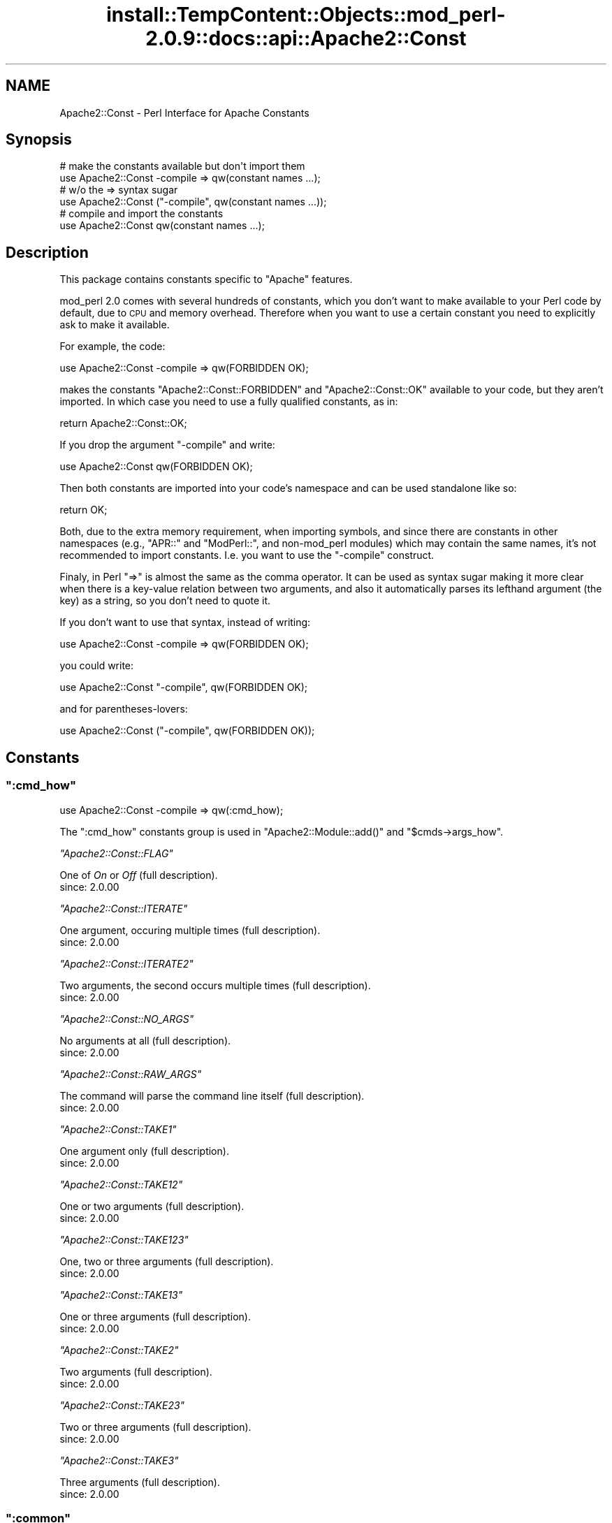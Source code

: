 .\" Automatically generated by Pod::Man 4.10 (Pod::Simple 3.35)
.\"
.\" Standard preamble:
.\" ========================================================================
.de Sp \" Vertical space (when we can't use .PP)
.if t .sp .5v
.if n .sp
..
.de Vb \" Begin verbatim text
.ft CW
.nf
.ne \\$1
..
.de Ve \" End verbatim text
.ft R
.fi
..
.\" Set up some character translations and predefined strings.  \*(-- will
.\" give an unbreakable dash, \*(PI will give pi, \*(L" will give a left
.\" double quote, and \*(R" will give a right double quote.  \*(C+ will
.\" give a nicer C++.  Capital omega is used to do unbreakable dashes and
.\" therefore won't be available.  \*(C` and \*(C' expand to `' in nroff,
.\" nothing in troff, for use with C<>.
.tr \(*W-
.ds C+ C\v'-.1v'\h'-1p'\s-2+\h'-1p'+\s0\v'.1v'\h'-1p'
.ie n \{\
.    ds -- \(*W-
.    ds PI pi
.    if (\n(.H=4u)&(1m=24u) .ds -- \(*W\h'-12u'\(*W\h'-12u'-\" diablo 10 pitch
.    if (\n(.H=4u)&(1m=20u) .ds -- \(*W\h'-12u'\(*W\h'-8u'-\"  diablo 12 pitch
.    ds L" ""
.    ds R" ""
.    ds C` ""
.    ds C' ""
'br\}
.el\{\
.    ds -- \|\(em\|
.    ds PI \(*p
.    ds L" ``
.    ds R" ''
.    ds C`
.    ds C'
'br\}
.\"
.\" Escape single quotes in literal strings from groff's Unicode transform.
.ie \n(.g .ds Aq \(aq
.el       .ds Aq '
.\"
.\" If the F register is >0, we'll generate index entries on stderr for
.\" titles (.TH), headers (.SH), subsections (.SS), items (.Ip), and index
.\" entries marked with X<> in POD.  Of course, you'll have to process the
.\" output yourself in some meaningful fashion.
.\"
.\" Avoid warning from groff about undefined register 'F'.
.de IX
..
.nr rF 0
.if \n(.g .if rF .nr rF 1
.if (\n(rF:(\n(.g==0)) \{\
.    if \nF \{\
.        de IX
.        tm Index:\\$1\t\\n%\t"\\$2"
..
.        if !\nF==2 \{\
.            nr % 0
.            nr F 2
.        \}
.    \}
.\}
.rr rF
.\"
.\" Accent mark definitions (@(#)ms.acc 1.5 88/02/08 SMI; from UCB 4.2).
.\" Fear.  Run.  Save yourself.  No user-serviceable parts.
.    \" fudge factors for nroff and troff
.if n \{\
.    ds #H 0
.    ds #V .8m
.    ds #F .3m
.    ds #[ \f1
.    ds #] \fP
.\}
.if t \{\
.    ds #H ((1u-(\\\\n(.fu%2u))*.13m)
.    ds #V .6m
.    ds #F 0
.    ds #[ \&
.    ds #] \&
.\}
.    \" simple accents for nroff and troff
.if n \{\
.    ds ' \&
.    ds ` \&
.    ds ^ \&
.    ds , \&
.    ds ~ ~
.    ds /
.\}
.if t \{\
.    ds ' \\k:\h'-(\\n(.wu*8/10-\*(#H)'\'\h"|\\n:u"
.    ds ` \\k:\h'-(\\n(.wu*8/10-\*(#H)'\`\h'|\\n:u'
.    ds ^ \\k:\h'-(\\n(.wu*10/11-\*(#H)'^\h'|\\n:u'
.    ds , \\k:\h'-(\\n(.wu*8/10)',\h'|\\n:u'
.    ds ~ \\k:\h'-(\\n(.wu-\*(#H-.1m)'~\h'|\\n:u'
.    ds / \\k:\h'-(\\n(.wu*8/10-\*(#H)'\z\(sl\h'|\\n:u'
.\}
.    \" troff and (daisy-wheel) nroff accents
.ds : \\k:\h'-(\\n(.wu*8/10-\*(#H+.1m+\*(#F)'\v'-\*(#V'\z.\h'.2m+\*(#F'.\h'|\\n:u'\v'\*(#V'
.ds 8 \h'\*(#H'\(*b\h'-\*(#H'
.ds o \\k:\h'-(\\n(.wu+\w'\(de'u-\*(#H)/2u'\v'-.3n'\*(#[\z\(de\v'.3n'\h'|\\n:u'\*(#]
.ds d- \h'\*(#H'\(pd\h'-\w'~'u'\v'-.25m'\f2\(hy\fP\v'.25m'\h'-\*(#H'
.ds D- D\\k:\h'-\w'D'u'\v'-.11m'\z\(hy\v'.11m'\h'|\\n:u'
.ds th \*(#[\v'.3m'\s+1I\s-1\v'-.3m'\h'-(\w'I'u*2/3)'\s-1o\s+1\*(#]
.ds Th \*(#[\s+2I\s-2\h'-\w'I'u*3/5'\v'-.3m'o\v'.3m'\*(#]
.ds ae a\h'-(\w'a'u*4/10)'e
.ds Ae A\h'-(\w'A'u*4/10)'E
.    \" corrections for vroff
.if v .ds ~ \\k:\h'-(\\n(.wu*9/10-\*(#H)'\s-2\u~\d\s+2\h'|\\n:u'
.if v .ds ^ \\k:\h'-(\\n(.wu*10/11-\*(#H)'\v'-.4m'^\v'.4m'\h'|\\n:u'
.    \" for low resolution devices (crt and lpr)
.if \n(.H>23 .if \n(.V>19 \
\{\
.    ds : e
.    ds 8 ss
.    ds o a
.    ds d- d\h'-1'\(ga
.    ds D- D\h'-1'\(hy
.    ds th \o'bp'
.    ds Th \o'LP'
.    ds ae ae
.    ds Ae AE
.\}
.rm #[ #] #H #V #F C
.\" ========================================================================
.\"
.IX Title "install::TempContent::Objects::mod_perl-2.0.9::docs::api::Apache2::Const 3"
.TH install::TempContent::Objects::mod_perl-2.0.9::docs::api::Apache2::Const 3 "2015-06-18" "perl v5.28.2" "User Contributed Perl Documentation"
.\" For nroff, turn off justification.  Always turn off hyphenation; it makes
.\" way too many mistakes in technical documents.
.if n .ad l
.nh
.SH "NAME"
Apache2::Const \- Perl Interface for Apache Constants
.SH "Synopsis"
.IX Header "Synopsis"
.Vb 2
\&  # make the constants available but don\*(Aqt import them
\&  use Apache2::Const \-compile => qw(constant names ...);
\&  
\&  # w/o the => syntax sugar
\&  use Apache2::Const ("\-compile", qw(constant names ...));
\&  
\&  # compile and import the constants
\&  use Apache2::Const qw(constant names ...);
.Ve
.SH "Description"
.IX Header "Description"
This package contains constants specific to \f(CW\*(C`Apache\*(C'\fR features.
.PP
mod_perl 2.0 comes with several hundreds of constants, which you don't
want to make available to your Perl code by default, due to \s-1CPU\s0 and
memory overhead. Therefore when you want to use a certain constant you
need to explicitly ask to make it available.
.PP
For example, the code:
.PP
.Vb 1
\&  use Apache2::Const \-compile => qw(FORBIDDEN OK);
.Ve
.PP
makes the constants \f(CW\*(C`Apache2::Const::FORBIDDEN\*(C'\fR and \f(CW\*(C`Apache2::Const::OK\*(C'\fR available
to your code, but they aren't imported. In which case you need to use
a fully qualified constants, as in:
.PP
.Vb 1
\&  return Apache2::Const::OK;
.Ve
.PP
If you drop the argument \f(CW\*(C`\-compile\*(C'\fR and write:
.PP
.Vb 1
\&  use Apache2::Const qw(FORBIDDEN OK);
.Ve
.PP
Then both constants are imported into your code's namespace and can be
used standalone like so:
.PP
.Vb 1
\&  return OK;
.Ve
.PP
Both, due to the extra memory requirement, when importing symbols, and
since there are constants in other namespaces (e.g.,
\&\f(CW\*(C`APR::\*(C'\fR and
\&\f(CW\*(C`ModPerl::\*(C'\fR, and non\-mod_perl
modules) which may contain the same names, it's not recommended to
import constants. I.e. you want to use the \f(CW\*(C`\-compile\*(C'\fR construct.
.PP
Finaly, in Perl \f(CW\*(C`=>\*(C'\fR is almost the same as the comma operator. It
can be used as syntax sugar making it more clear when there is a
key-value relation between two arguments, and also it automatically
parses its lefthand argument (the key) as a string, so you don't need
to quote it.
.PP
If you don't want to use that syntax, instead of writing:
.PP
.Vb 1
\& use Apache2::Const \-compile => qw(FORBIDDEN OK);
.Ve
.PP
you could write:
.PP
.Vb 1
\& use Apache2::Const "\-compile", qw(FORBIDDEN OK);
.Ve
.PP
and for parentheses-lovers:
.PP
.Vb 1
\& use Apache2::Const ("\-compile", qw(FORBIDDEN OK));
.Ve
.SH "Constants"
.IX Header "Constants"
.ie n .SS """:cmd_how"""
.el .SS "\f(CW:cmd_how\fP"
.IX Subsection ":cmd_how"
.Vb 1
\&  use Apache2::Const \-compile => qw(:cmd_how);
.Ve
.PP
The \f(CW\*(C`:cmd_how\*(C'\fR constants group is used in
\&\f(CW\*(C`Apache2::Module::add()\*(C'\fR
and
\&\f(CW\*(C`$cmds\->args_how\*(C'\fR.
.PP
\fI\f(CI\*(C`Apache2::Const::FLAG\*(C'\fI\fR
.IX Subsection "Apache2::Const::FLAG"
.PP
One of \fIOn\fR or \fIOff\fR (full
description).
.IP "since: 2.0.00" 4
.IX Item "since: 2.0.00"
.PP
\fI\f(CI\*(C`Apache2::Const::ITERATE\*(C'\fI\fR
.IX Subsection "Apache2::Const::ITERATE"
.PP
One argument, occuring multiple times (full
description).
.IP "since: 2.0.00" 4
.IX Item "since: 2.0.00"
.PP
\fI\f(CI\*(C`Apache2::Const::ITERATE2\*(C'\fI\fR
.IX Subsection "Apache2::Const::ITERATE2"
.PP
Two arguments, the second occurs multiple times (full
description).
.IP "since: 2.0.00" 4
.IX Item "since: 2.0.00"
.PP
\fI\f(CI\*(C`Apache2::Const::NO_ARGS\*(C'\fI\fR
.IX Subsection "Apache2::Const::NO_ARGS"
.PP
No arguments at all (full
description).
.IP "since: 2.0.00" 4
.IX Item "since: 2.0.00"
.PP
\fI\f(CI\*(C`Apache2::Const::RAW_ARGS\*(C'\fI\fR
.IX Subsection "Apache2::Const::RAW_ARGS"
.PP
The command will parse the command line itself (full
description).
.IP "since: 2.0.00" 4
.IX Item "since: 2.0.00"
.PP
\fI\f(CI\*(C`Apache2::Const::TAKE1\*(C'\fI\fR
.IX Subsection "Apache2::Const::TAKE1"
.PP
One argument only (full
description).
.IP "since: 2.0.00" 4
.IX Item "since: 2.0.00"
.PP
\fI\f(CI\*(C`Apache2::Const::TAKE12\*(C'\fI\fR
.IX Subsection "Apache2::Const::TAKE12"
.PP
One or two arguments (full
description).
.IP "since: 2.0.00" 4
.IX Item "since: 2.0.00"
.PP
\fI\f(CI\*(C`Apache2::Const::TAKE123\*(C'\fI\fR
.IX Subsection "Apache2::Const::TAKE123"
.PP
One, two or three arguments (full
description).
.IP "since: 2.0.00" 4
.IX Item "since: 2.0.00"
.PP
\fI\f(CI\*(C`Apache2::Const::TAKE13\*(C'\fI\fR
.IX Subsection "Apache2::Const::TAKE13"
.PP
One or three arguments (full
description).
.IP "since: 2.0.00" 4
.IX Item "since: 2.0.00"
.PP
\fI\f(CI\*(C`Apache2::Const::TAKE2\*(C'\fI\fR
.IX Subsection "Apache2::Const::TAKE2"
.PP
Two arguments (full
description).
.IP "since: 2.0.00" 4
.IX Item "since: 2.0.00"
.PP
\fI\f(CI\*(C`Apache2::Const::TAKE23\*(C'\fI\fR
.IX Subsection "Apache2::Const::TAKE23"
.PP
Two or three arguments (full
description).
.IP "since: 2.0.00" 4
.IX Item "since: 2.0.00"
.PP
\fI\f(CI\*(C`Apache2::Const::TAKE3\*(C'\fI\fR
.IX Subsection "Apache2::Const::TAKE3"
.PP
Three arguments (full
description).
.IP "since: 2.0.00" 4
.IX Item "since: 2.0.00"
.ie n .SS """:common"""
.el .SS "\f(CW:common\fP"
.IX Subsection ":common"
.Vb 1
\&  use Apache2::Const \-compile => qw(:common);
.Ve
.PP
The \f(CW\*(C`:common\*(C'\fR group is for \s-1XXX\s0 constants.
.PP
\fI\f(CI\*(C`Apache2::Const::AUTH_REQUIRED\*(C'\fI\fR
.IX Subsection "Apache2::Const::AUTH_REQUIRED"
.IP "since: 2.0.00" 4
.IX Item "since: 2.0.00"
.PP
\fI\f(CI\*(C`Apache2::Const::DECLINED\*(C'\fI\fR
.IX Subsection "Apache2::Const::DECLINED"
.IP "since: 2.0.00" 4
.IX Item "since: 2.0.00"
.PP
\fI\f(CI\*(C`Apache2::Const::DONE\*(C'\fI\fR
.IX Subsection "Apache2::Const::DONE"
.IP "since: 2.0.00" 4
.IX Item "since: 2.0.00"
.PP
\fI\f(CI\*(C`Apache2::Const::FORBIDDEN\*(C'\fI\fR
.IX Subsection "Apache2::Const::FORBIDDEN"
.IP "since: 2.0.00" 4
.IX Item "since: 2.0.00"
.PP
\fI\f(CI\*(C`Apache2::Const::NOT_FOUND\*(C'\fI\fR
.IX Subsection "Apache2::Const::NOT_FOUND"
.IP "since: 2.0.00" 4
.IX Item "since: 2.0.00"
.PP
\fI\f(CI\*(C`Apache2::Const::OK\*(C'\fI\fR
.IX Subsection "Apache2::Const::OK"
.IP "since: 2.0.00" 4
.IX Item "since: 2.0.00"
.PP
\fI\f(CI\*(C`Apache2::Const::REDIRECT\*(C'\fI\fR
.IX Subsection "Apache2::Const::REDIRECT"
.IP "since: 2.0.00" 4
.IX Item "since: 2.0.00"
.PP
\fI\f(CI\*(C`Apache2::Const::SERVER_ERROR\*(C'\fI\fR
.IX Subsection "Apache2::Const::SERVER_ERROR"
.IP "since: 2.0.00" 4
.IX Item "since: 2.0.00"
.ie n .SS """:config"""
.el .SS "\f(CW:config\fP"
.IX Subsection ":config"
.Vb 1
\&  use Apache2::Const \-compile => qw(:config);
.Ve
.PP
The \f(CW\*(C`:config\*(C'\fR group is for \s-1XXX\s0 constants.
.PP
\fI\f(CI\*(C`Apache2::Const::DECLINE_CMD\*(C'\fI\fR
.IX Subsection "Apache2::Const::DECLINE_CMD"
.IP "since: 2.0.00" 4
.IX Item "since: 2.0.00"
.ie n .SS """:conn_keepalive"""
.el .SS "\f(CW:conn_keepalive\fP"
.IX Subsection ":conn_keepalive"
.Vb 1
\&  use Apache2::Const \-compile => qw(:conn_keepalive);
.Ve
.PP
The \f(CW\*(C`:conn_keepalive\*(C'\fR constants group is used by the
(\f(CW\*(C`$c\->keepalive\*(C'\fR)
method.
.PP
\fI\f(CI\*(C`Apache2::Const::CONN_CLOSE\*(C'\fI\fR
.IX Subsection "Apache2::Const::CONN_CLOSE"
.PP
The connection will be closed at the end of the current \s-1HTTP\s0 request.
.IP "since: 2.0.00" 4
.IX Item "since: 2.0.00"
.PP
\fI\f(CI\*(C`Apache2::Const::CONN_KEEPALIVE\*(C'\fI\fR
.IX Subsection "Apache2::Const::CONN_KEEPALIVE"
.PP
The connection will be kept alive at the end of the current \s-1HTTP\s0 request.
.IP "since: 2.0.00" 4
.IX Item "since: 2.0.00"
.PP
\fI\f(CI\*(C`Apache2::Const::CONN_UNKNOWN\*(C'\fI\fR
.IX Subsection "Apache2::Const::CONN_UNKNOWN"
.PP
The connection is at an unknown state, e.g., initialized but not open
yet.
.IP "since: 2.0.00" 4
.IX Item "since: 2.0.00"
.ie n .SS """:context"""
.el .SS "\f(CW:context\fP"
.IX Subsection ":context"
.Vb 1
\&  use Apache2::Const \-compile => qw(:context);
.Ve
.PP
The \f(CW\*(C`:context\*(C'\fR group is used by the
\&\f(CW\*(C`$parms\->check_cmd_context\*(C'\fR
method.
.PP
\fI\f(CI\*(C`Apache2::Const::NOT_IN_VIRTUALHOST\*(C'\fI\fR
.IX Subsection "Apache2::Const::NOT_IN_VIRTUALHOST"
.PP
The command is not in a <VirtualHost> block.
.IP "since: 2.0.00" 4
.IX Item "since: 2.0.00"
.PP
\fI\f(CI\*(C`Apache2::Const::NOT_IN_LIMIT\*(C'\fI\fR
.IX Subsection "Apache2::Const::NOT_IN_LIMIT"
.PP
The command is not in a <Limit> block.
.IP "since: 2.0.00" 4
.IX Item "since: 2.0.00"
.PP
\fI\f(CI\*(C`Apache2::Const::NOT_IN_DIRECTORY\*(C'\fI\fR
.IX Subsection "Apache2::Const::NOT_IN_DIRECTORY"
.PP
The command is not in a <Directory> block.
.IP "since: 2.0.00" 4
.IX Item "since: 2.0.00"
.PP
\fI\f(CI\*(C`Apache2::Const::NOT_IN_LOCATION\*(C'\fI\fR
.IX Subsection "Apache2::Const::NOT_IN_LOCATION"
.PP
The command is not in a <Location>/<LocationMatch> block.
.IP "since: 2.0.00" 4
.IX Item "since: 2.0.00"
.PP
\fI\f(CI\*(C`Apache2::Const::NOT_IN_FILES\*(C'\fI\fR
.IX Subsection "Apache2::Const::NOT_IN_FILES"
.PP
The command is not in a <Files>/<FilesMatch> block.
.IP "since: 2.0.00" 4
.IX Item "since: 2.0.00"
.PP
\fI\f(CI\*(C`Apache2::Const::NOT_IN_DIR_LOC_FILE\*(C'\fI\fR
.IX Subsection "Apache2::Const::NOT_IN_DIR_LOC_FILE"
.PP
The command is not in a <Files>/<FilesMatch>, 
<Location>/<LocationMatch> or 
<Directory> block.
.IP "since: 2.0.00" 4
.IX Item "since: 2.0.00"
.PP
\fI\f(CI\*(C`Apache2::Const::GLOBAL_ONLY\*(C'\fI\fR
.IX Subsection "Apache2::Const::GLOBAL_ONLY"
.PP
The directive appears outside of any container directives.
.IP "since: 2.0.00" 4
.IX Item "since: 2.0.00"
.ie n .SS """:filter_type"""
.el .SS "\f(CW:filter_type\fP"
.IX Subsection ":filter_type"
.Vb 1
\&  use Apache2::Const \-compile => qw(:filter_type);
.Ve
.PP
The \f(CW\*(C`:filter_type\*(C'\fR group is for \s-1XXX\s0 constants.
.PP
\fI\f(CI\*(C`Apache2::Const::FTYPE_CONNECTION\*(C'\fI\fR
.IX Subsection "Apache2::Const::FTYPE_CONNECTION"
.IP "since: 2.0.00" 4
.IX Item "since: 2.0.00"
.PP
\fI\f(CI\*(C`Apache2::Const::FTYPE_CONTENT_SET\*(C'\fI\fR
.IX Subsection "Apache2::Const::FTYPE_CONTENT_SET"
.IP "since: 2.0.00" 4
.IX Item "since: 2.0.00"
.PP
\fI\f(CI\*(C`Apache2::Const::FTYPE_NETWORK\*(C'\fI\fR
.IX Subsection "Apache2::Const::FTYPE_NETWORK"
.IP "since: 2.0.00" 4
.IX Item "since: 2.0.00"
.PP
\fI\f(CI\*(C`Apache2::Const::FTYPE_PROTOCOL\*(C'\fI\fR
.IX Subsection "Apache2::Const::FTYPE_PROTOCOL"
.IP "since: 2.0.00" 4
.IX Item "since: 2.0.00"
.PP
\fI\f(CI\*(C`Apache2::Const::FTYPE_RESOURCE\*(C'\fI\fR
.IX Subsection "Apache2::Const::FTYPE_RESOURCE"
.IP "since: 2.0.00" 4
.IX Item "since: 2.0.00"
.PP
\fI\f(CI\*(C`Apache2::Const::FTYPE_TRANSCODE\*(C'\fI\fR
.IX Subsection "Apache2::Const::FTYPE_TRANSCODE"
.IP "since: 2.0.00" 4
.IX Item "since: 2.0.00"
.ie n .SS """:http"""
.el .SS "\f(CW:http\fP"
.IX Subsection ":http"
.Vb 1
\&  use Apache2::Const \-compile => qw(:http);
.Ve
.PP
The \f(CW\*(C`:http\*(C'\fR group is for \s-1XXX\s0 constants.
.PP
\fI\f(CI\*(C`Apache2::Const::HTTP_ACCEPTED\*(C'\fI\fR
.IX Subsection "Apache2::Const::HTTP_ACCEPTED"
.IP "since: 2.0.00" 4
.IX Item "since: 2.0.00"
.PP
\fI\f(CI\*(C`Apache2::Const::HTTP_BAD_GATEWAY\*(C'\fI\fR
.IX Subsection "Apache2::Const::HTTP_BAD_GATEWAY"
.IP "since: 2.0.00" 4
.IX Item "since: 2.0.00"
.PP
\fI\f(CI\*(C`Apache2::Const::HTTP_BAD_REQUEST\*(C'\fI\fR
.IX Subsection "Apache2::Const::HTTP_BAD_REQUEST"
.IP "since: 2.0.00" 4
.IX Item "since: 2.0.00"
.PP
\fI\f(CI\*(C`Apache2::Const::HTTP_CONFLICT\*(C'\fI\fR
.IX Subsection "Apache2::Const::HTTP_CONFLICT"
.IP "since: 2.0.00" 4
.IX Item "since: 2.0.00"
.PP
\fI\f(CI\*(C`Apache2::Const::HTTP_CONTINUE\*(C'\fI\fR
.IX Subsection "Apache2::Const::HTTP_CONTINUE"
.IP "since: 2.0.00" 4
.IX Item "since: 2.0.00"
.PP
\fI\f(CI\*(C`Apache2::Const::HTTP_CREATED\*(C'\fI\fR
.IX Subsection "Apache2::Const::HTTP_CREATED"
.IP "since: 2.0.00" 4
.IX Item "since: 2.0.00"
.PP
\fI\f(CI\*(C`Apache2::Const::HTTP_EXPECTATION_FAILED\*(C'\fI\fR
.IX Subsection "Apache2::Const::HTTP_EXPECTATION_FAILED"
.IP "since: 2.0.00" 4
.IX Item "since: 2.0.00"
.PP
\fI\f(CI\*(C`Apache2::Const::HTTP_FAILED_DEPENDENCY\*(C'\fI\fR
.IX Subsection "Apache2::Const::HTTP_FAILED_DEPENDENCY"
.IP "since: 2.0.00" 4
.IX Item "since: 2.0.00"
.PP
\fI\f(CI\*(C`Apache2::Const::HTTP_FORBIDDEN\*(C'\fI\fR
.IX Subsection "Apache2::Const::HTTP_FORBIDDEN"
.IP "since: 2.0.00" 4
.IX Item "since: 2.0.00"
.PP
\fI\f(CI\*(C`Apache2::Const::HTTP_GATEWAY_TIME_OUT\*(C'\fI\fR
.IX Subsection "Apache2::Const::HTTP_GATEWAY_TIME_OUT"
.IP "since: 2.0.00" 4
.IX Item "since: 2.0.00"
.PP
\fI\f(CI\*(C`Apache2::Const::HTTP_GONE\*(C'\fI\fR
.IX Subsection "Apache2::Const::HTTP_GONE"
.IP "since: 2.0.00" 4
.IX Item "since: 2.0.00"
.PP
\fI\f(CI\*(C`Apache2::Const::HTTP_INSUFFICIENT_STORAGE\*(C'\fI\fR
.IX Subsection "Apache2::Const::HTTP_INSUFFICIENT_STORAGE"
.IP "since: 2.0.00" 4
.IX Item "since: 2.0.00"
.PP
\fI\f(CI\*(C`Apache2::Const::HTTP_INTERNAL_SERVER_ERROR\*(C'\fI\fR
.IX Subsection "Apache2::Const::HTTP_INTERNAL_SERVER_ERROR"
.IP "since: 2.0.00" 4
.IX Item "since: 2.0.00"
.PP
\fI\f(CI\*(C`Apache2::Const::HTTP_LENGTH_REQUIRED\*(C'\fI\fR
.IX Subsection "Apache2::Const::HTTP_LENGTH_REQUIRED"
.IP "since: 2.0.00" 4
.IX Item "since: 2.0.00"
.PP
\fI\f(CI\*(C`Apache2::Const::HTTP_LOCKED\*(C'\fI\fR
.IX Subsection "Apache2::Const::HTTP_LOCKED"
.IP "since: 2.0.00" 4
.IX Item "since: 2.0.00"
.PP
\fI\f(CI\*(C`Apache2::Const::HTTP_METHOD_NOT_ALLOWED\*(C'\fI\fR
.IX Subsection "Apache2::Const::HTTP_METHOD_NOT_ALLOWED"
.IP "since: 2.0.00" 4
.IX Item "since: 2.0.00"
.PP
\fI\f(CI\*(C`Apache2::Const::HTTP_MOVED_PERMANENTLY\*(C'\fI\fR
.IX Subsection "Apache2::Const::HTTP_MOVED_PERMANENTLY"
.IP "since: 2.0.00" 4
.IX Item "since: 2.0.00"
.PP
\fI\f(CI\*(C`Apache2::Const::HTTP_MOVED_TEMPORARILY\*(C'\fI\fR
.IX Subsection "Apache2::Const::HTTP_MOVED_TEMPORARILY"
.IP "since: 2.0.00" 4
.IX Item "since: 2.0.00"
.PP
\fI\f(CI\*(C`Apache2::Const::HTTP_MULTIPLE_CHOICES\*(C'\fI\fR
.IX Subsection "Apache2::Const::HTTP_MULTIPLE_CHOICES"
.IP "since: 2.0.00" 4
.IX Item "since: 2.0.00"
.PP
\fI\f(CI\*(C`Apache2::Const::HTTP_MULTI_STATUS\*(C'\fI\fR
.IX Subsection "Apache2::Const::HTTP_MULTI_STATUS"
.IP "since: 2.0.00" 4
.IX Item "since: 2.0.00"
.PP
\fI\f(CI\*(C`Apache2::Const::HTTP_NON_AUTHORITATIVE\*(C'\fI\fR
.IX Subsection "Apache2::Const::HTTP_NON_AUTHORITATIVE"
.IP "since: 2.0.00" 4
.IX Item "since: 2.0.00"
.PP
\fI\f(CI\*(C`Apache2::Const::HTTP_NOT_ACCEPTABLE\*(C'\fI\fR
.IX Subsection "Apache2::Const::HTTP_NOT_ACCEPTABLE"
.IP "since: 2.0.00" 4
.IX Item "since: 2.0.00"
.PP
\fI\f(CI\*(C`Apache2::Const::HTTP_NOT_EXTENDED\*(C'\fI\fR
.IX Subsection "Apache2::Const::HTTP_NOT_EXTENDED"
.IP "since: 2.0.00" 4
.IX Item "since: 2.0.00"
.PP
\fI\f(CI\*(C`Apache2::Const::HTTP_NOT_FOUND\*(C'\fI\fR
.IX Subsection "Apache2::Const::HTTP_NOT_FOUND"
.IP "since: 2.0.00" 4
.IX Item "since: 2.0.00"
.PP
\fI\f(CI\*(C`Apache2::Const::HTTP_NOT_IMPLEMENTED\*(C'\fI\fR
.IX Subsection "Apache2::Const::HTTP_NOT_IMPLEMENTED"
.IP "since: 2.0.00" 4
.IX Item "since: 2.0.00"
.PP
\fI\f(CI\*(C`Apache2::Const::HTTP_NOT_MODIFIED\*(C'\fI\fR
.IX Subsection "Apache2::Const::HTTP_NOT_MODIFIED"
.IP "since: 2.0.00" 4
.IX Item "since: 2.0.00"
.PP
\fI\f(CI\*(C`Apache2::Const::HTTP_NO_CONTENT\*(C'\fI\fR
.IX Subsection "Apache2::Const::HTTP_NO_CONTENT"
.IP "since: 2.0.00" 4
.IX Item "since: 2.0.00"
.PP
\fI\f(CI\*(C`Apache2::Const::HTTP_OK\*(C'\fI\fR
.IX Subsection "Apache2::Const::HTTP_OK"
.IP "since: 2.0.00" 4
.IX Item "since: 2.0.00"
.PP
\fI\f(CI\*(C`Apache2::Const::HTTP_PARTIAL_CONTENT\*(C'\fI\fR
.IX Subsection "Apache2::Const::HTTP_PARTIAL_CONTENT"
.IP "since: 2.0.00" 4
.IX Item "since: 2.0.00"
.PP
\fI\f(CI\*(C`Apache2::Const::HTTP_PAYMENT_REQUIRED\*(C'\fI\fR
.IX Subsection "Apache2::Const::HTTP_PAYMENT_REQUIRED"
.IP "since: 2.0.00" 4
.IX Item "since: 2.0.00"
.PP
\fI\f(CI\*(C`Apache2::Const::HTTP_PRECONDITION_FAILED\*(C'\fI\fR
.IX Subsection "Apache2::Const::HTTP_PRECONDITION_FAILED"
.IP "since: 2.0.00" 4
.IX Item "since: 2.0.00"
.PP
\fI\f(CI\*(C`Apache2::Const::HTTP_PROCESSING\*(C'\fI\fR
.IX Subsection "Apache2::Const::HTTP_PROCESSING"
.IP "since: 2.0.00" 4
.IX Item "since: 2.0.00"
.PP
\fI\f(CI\*(C`Apache2::Const::HTTP_PROXY_AUTHENTICATION_REQUIRED\*(C'\fI\fR
.IX Subsection "Apache2::Const::HTTP_PROXY_AUTHENTICATION_REQUIRED"
.IP "since: 2.0.00" 4
.IX Item "since: 2.0.00"
.PP
\fI\f(CI\*(C`Apache2::Const::HTTP_RANGE_NOT_SATISFIABLE\*(C'\fI\fR
.IX Subsection "Apache2::Const::HTTP_RANGE_NOT_SATISFIABLE"
.IP "since: 2.0.00" 4
.IX Item "since: 2.0.00"
.PP
\fI\f(CI\*(C`Apache2::Const::HTTP_REQUEST_ENTITY_TOO_LARGE\*(C'\fI\fR
.IX Subsection "Apache2::Const::HTTP_REQUEST_ENTITY_TOO_LARGE"
.IP "since: 2.0.00" 4
.IX Item "since: 2.0.00"
.PP
\fI\f(CI\*(C`Apache2::Const::HTTP_REQUEST_TIME_OUT\*(C'\fI\fR
.IX Subsection "Apache2::Const::HTTP_REQUEST_TIME_OUT"
.IP "since: 2.0.00" 4
.IX Item "since: 2.0.00"
.PP
\fI\f(CI\*(C`Apache2::Const::HTTP_REQUEST_URI_TOO_LARGE\*(C'\fI\fR
.IX Subsection "Apache2::Const::HTTP_REQUEST_URI_TOO_LARGE"
.IP "since: 2.0.00" 4
.IX Item "since: 2.0.00"
.PP
\fI\f(CI\*(C`Apache2::Const::HTTP_RESET_CONTENT\*(C'\fI\fR
.IX Subsection "Apache2::Const::HTTP_RESET_CONTENT"
.IP "since: 2.0.00" 4
.IX Item "since: 2.0.00"
.PP
\fI\f(CI\*(C`Apache2::Const::HTTP_SEE_OTHER\*(C'\fI\fR
.IX Subsection "Apache2::Const::HTTP_SEE_OTHER"
.IP "since: 2.0.00" 4
.IX Item "since: 2.0.00"
.PP
\fI\f(CI\*(C`Apache2::Const::HTTP_SERVICE_UNAVAILABLE\*(C'\fI\fR
.IX Subsection "Apache2::Const::HTTP_SERVICE_UNAVAILABLE"
.IP "since: 2.0.00" 4
.IX Item "since: 2.0.00"
.PP
\fI\f(CI\*(C`Apache2::Const::HTTP_SWITCHING_PROTOCOLS\*(C'\fI\fR
.IX Subsection "Apache2::Const::HTTP_SWITCHING_PROTOCOLS"
.IP "since: 2.0.00" 4
.IX Item "since: 2.0.00"
.PP
\fI\f(CI\*(C`Apache2::Const::HTTP_TEMPORARY_REDIRECT\*(C'\fI\fR
.IX Subsection "Apache2::Const::HTTP_TEMPORARY_REDIRECT"
.IP "since: 2.0.00" 4
.IX Item "since: 2.0.00"
.PP
\fI\f(CI\*(C`Apache2::Const::HTTP_UNAUTHORIZED\*(C'\fI\fR
.IX Subsection "Apache2::Const::HTTP_UNAUTHORIZED"
.IP "since: 2.0.00" 4
.IX Item "since: 2.0.00"
.PP
\fI\f(CI\*(C`Apache2::Const::HTTP_UNPROCESSABLE_ENTITY\*(C'\fI\fR
.IX Subsection "Apache2::Const::HTTP_UNPROCESSABLE_ENTITY"
.IP "since: 2.0.00" 4
.IX Item "since: 2.0.00"
.PP
\fI\f(CI\*(C`Apache2::Const::HTTP_UNSUPPORTED_MEDIA_TYPE\*(C'\fI\fR
.IX Subsection "Apache2::Const::HTTP_UNSUPPORTED_MEDIA_TYPE"
.IP "since: 2.0.00" 4
.IX Item "since: 2.0.00"
.PP
\fI\f(CI\*(C`Apache2::Const::HTTP_UPGRADE_REQUIRED\*(C'\fI\fR
.IX Subsection "Apache2::Const::HTTP_UPGRADE_REQUIRED"
.IP "since: 2.0.00" 4
.IX Item "since: 2.0.00"
.PP
\fI\f(CI\*(C`Apache2::Const::HTTP_USE_PROXY\*(C'\fI\fR
.IX Subsection "Apache2::Const::HTTP_USE_PROXY"
.IP "since: 2.0.00" 4
.IX Item "since: 2.0.00"
.PP
\fI\f(CI\*(C`Apache2::Const::HTTP_VARIANT_ALSO_VARIES\*(C'\fI\fR
.IX Subsection "Apache2::Const::HTTP_VARIANT_ALSO_VARIES"
.IP "since: 2.0.00" 4
.IX Item "since: 2.0.00"
.ie n .SS """:input_mode"""
.el .SS "\f(CW:input_mode\fP"
.IX Subsection ":input_mode"
.Vb 1
\&  use Apache2::Const \-compile => qw(:input_mode);
.Ve
.PP
The \f(CW\*(C`:input_mode\*(C'\fR group is used by
\&\f(CW\*(C`get_brigade\*(C'\fR.
.PP
\fI\f(CI\*(C`Apache2::Const::MODE_EATCRLF\*(C'\fI\fR
.IX Subsection "Apache2::Const::MODE_EATCRLF"
.IP "since: 2.0.00" 4
.IX Item "since: 2.0.00"
.PP
See
\&\f(CW\*(C`Apache2::Filter::get_brigade()\*(C'\fR.
.PP
\fI\f(CI\*(C`Apache2::Const::MODE_EXHAUSTIVE\*(C'\fI\fR
.IX Subsection "Apache2::Const::MODE_EXHAUSTIVE"
.IP "since: 2.0.00" 4
.IX Item "since: 2.0.00"
.PP
See
\&\f(CW\*(C`Apache2::Filter::get_brigade()\*(C'\fR.
.PP
\fI\f(CI\*(C`Apache2::Const::MODE_GETLINE\*(C'\fI\fR
.IX Subsection "Apache2::Const::MODE_GETLINE"
.IP "since: 2.0.00" 4
.IX Item "since: 2.0.00"
.PP
See
\&\f(CW\*(C`Apache2::Filter::get_brigade()\*(C'\fR.
.PP
\fI\f(CI\*(C`Apache2::Const::MODE_INIT\*(C'\fI\fR
.IX Subsection "Apache2::Const::MODE_INIT"
.IP "since: 2.0.00" 4
.IX Item "since: 2.0.00"
.PP
See
\&\f(CW\*(C`Apache2::Filter::get_brigade()\*(C'\fR.
.PP
\fI\f(CI\*(C`Apache2::Const::MODE_READBYTES\*(C'\fI\fR
.IX Subsection "Apache2::Const::MODE_READBYTES"
.IP "since: 2.0.00" 4
.IX Item "since: 2.0.00"
.PP
See
\&\f(CW\*(C`Apache2::Filter::get_brigade()\*(C'\fR.
.PP
\fI\f(CI\*(C`Apache2::Const::MODE_SPECULATIVE\*(C'\fI\fR
.IX Subsection "Apache2::Const::MODE_SPECULATIVE"
.IP "since: 2.0.00" 4
.IX Item "since: 2.0.00"
.PP
See
\&\f(CW\*(C`Apache2::Filter::get_brigade()\*(C'\fR.
.ie n .SS """:log"""
.el .SS "\f(CW:log\fP"
.IX Subsection ":log"
.Vb 1
\&  use Apache2::Const \-compile => qw(:log);
.Ve
.PP
The \f(CW\*(C`:log\*(C'\fR group is for constants used by
\&\f(CW\*(C`Apache2::Log\*(C'\fR.
.PP
\fI\f(CI\*(C`Apache2::Const::LOG_ALERT\*(C'\fI\fR
.IX Subsection "Apache2::Const::LOG_ALERT"
.IP "since: 2.0.00" 4
.IX Item "since: 2.0.00"
.PP
See \f(CW\*(C`Apache2::Log\*(C'\fR.
.PP
\fI\f(CI\*(C`Apache2::Const::LOG_CRIT\*(C'\fI\fR
.IX Subsection "Apache2::Const::LOG_CRIT"
.IP "since: 2.0.00" 4
.IX Item "since: 2.0.00"
.PP
See \f(CW\*(C`Apache2::Log\*(C'\fR.
.PP
\fI\f(CI\*(C`Apache2::Const::LOG_DEBUG\*(C'\fI\fR
.IX Subsection "Apache2::Const::LOG_DEBUG"
.IP "since: 2.0.00" 4
.IX Item "since: 2.0.00"
.PP
See \f(CW\*(C`Apache2::Log\*(C'\fR.
.PP
\fI\f(CI\*(C`Apache2::Const::LOG_EMERG\*(C'\fI\fR
.IX Subsection "Apache2::Const::LOG_EMERG"
.IP "since: 2.0.00" 4
.IX Item "since: 2.0.00"
.PP
See \f(CW\*(C`Apache2::Log\*(C'\fR.
.PP
\fI\f(CI\*(C`Apache2::Const::LOG_ERR\*(C'\fI\fR
.IX Subsection "Apache2::Const::LOG_ERR"
.IP "since: 2.0.00" 4
.IX Item "since: 2.0.00"
.PP
See \f(CW\*(C`Apache2::Log\*(C'\fR.
.PP
\fI\f(CI\*(C`Apache2::Const::LOG_INFO\*(C'\fI\fR
.IX Subsection "Apache2::Const::LOG_INFO"
.IP "since: 2.0.00" 4
.IX Item "since: 2.0.00"
.PP
See \f(CW\*(C`Apache2::Log\*(C'\fR.
.PP
\fI\f(CI\*(C`Apache2::Const::LOG_LEVELMASK\*(C'\fI\fR
.IX Subsection "Apache2::Const::LOG_LEVELMASK"
.IP "since: 2.0.00" 4
.IX Item "since: 2.0.00"
.PP
See \f(CW\*(C`Apache2::Log\*(C'\fR.
.PP
\fI\f(CI\*(C`Apache2::Const::LOG_NOTICE\*(C'\fI\fR
.IX Subsection "Apache2::Const::LOG_NOTICE"
.IP "since: 2.0.00" 4
.IX Item "since: 2.0.00"
.PP
See \f(CW\*(C`Apache2::Log\*(C'\fR.
.PP
\fI\f(CI\*(C`Apache2::Const::LOG_STARTUP\*(C'\fI\fR
.IX Subsection "Apache2::Const::LOG_STARTUP"
.IP "since: 2.0.00" 4
.IX Item "since: 2.0.00"
.PP
See \f(CW\*(C`Apache2::Log\*(C'\fR.
.PP
\fI\f(CI\*(C`Apache2::Const::LOG_TOCLIENT\*(C'\fI\fR
.IX Subsection "Apache2::Const::LOG_TOCLIENT"
.IP "since: 2.0.00" 4
.IX Item "since: 2.0.00"
.PP
See \f(CW\*(C`Apache2::Log\*(C'\fR.
.PP
\fI\f(CI\*(C`Apache2::Const::LOG_WARNING\*(C'\fI\fR
.IX Subsection "Apache2::Const::LOG_WARNING"
.IP "since: 2.0.00" 4
.IX Item "since: 2.0.00"
.PP
See \f(CW\*(C`Apache2::Log\*(C'\fR.
.ie n .SS """:methods"""
.el .SS "\f(CW:methods\fP"
.IX Subsection ":methods"
.Vb 1
\&  use Apache2::Const \-compile => qw(:methods);
.Ve
.PP
The \f(CW\*(C`:methods\*(C'\fR constants group is used in conjunction with
\&\f(CW\*(C`$r\->method_number\*(C'\fR.
.PP
\fI\f(CI\*(C`Apache2::Const::METHODS\*(C'\fI\fR
.IX Subsection "Apache2::Const::METHODS"
.IP "since: 2.0.00" 4
.IX Item "since: 2.0.00"
.PP
\fI\f(CI\*(C`Apache2::Const::M_BASELINE_CONTROL\*(C'\fI\fR
.IX Subsection "Apache2::Const::M_BASELINE_CONTROL"
.IP "since: 2.0.00" 4
.IX Item "since: 2.0.00"
.PP
\fI\f(CI\*(C`Apache2::Const::M_CHECKIN\*(C'\fI\fR
.IX Subsection "Apache2::Const::M_CHECKIN"
.IP "since: 2.0.00" 4
.IX Item "since: 2.0.00"
.PP
\fI\f(CI\*(C`Apache2::Const::M_CHECKOUT\*(C'\fI\fR
.IX Subsection "Apache2::Const::M_CHECKOUT"
.IP "since: 2.0.00" 4
.IX Item "since: 2.0.00"
.PP
\fI\f(CI\*(C`Apache2::Const::M_CONNECT\*(C'\fI\fR
.IX Subsection "Apache2::Const::M_CONNECT"
.IP "since: 2.0.00" 4
.IX Item "since: 2.0.00"
.PP
\fI\f(CI\*(C`Apache2::Const::M_COPY\*(C'\fI\fR
.IX Subsection "Apache2::Const::M_COPY"
.IP "since: 2.0.00" 4
.IX Item "since: 2.0.00"
.PP
\fI\f(CI\*(C`Apache2::Const::M_DELETE\*(C'\fI\fR
.IX Subsection "Apache2::Const::M_DELETE"
.IP "since: 2.0.00" 4
.IX Item "since: 2.0.00"
.PP
\fI\f(CI\*(C`Apache2::Const::M_GET\*(C'\fI\fR
.IX Subsection "Apache2::Const::M_GET"
.IP "since: 2.0.00" 4
.IX Item "since: 2.0.00"
.PP
corresponds to the \s-1HTTP\s0 \f(CW\*(C`GET\*(C'\fR method
.PP
\fI\f(CI\*(C`Apache2::Const::M_INVALID\*(C'\fI\fR
.IX Subsection "Apache2::Const::M_INVALID"
.IP "since: 2.0.00" 4
.IX Item "since: 2.0.00"
.PP
\fI\f(CI\*(C`Apache2::Const::M_LABEL\*(C'\fI\fR
.IX Subsection "Apache2::Const::M_LABEL"
.IP "since: 2.0.00" 4
.IX Item "since: 2.0.00"
.PP
\fI\f(CI\*(C`Apache2::Const::M_LOCK\*(C'\fI\fR
.IX Subsection "Apache2::Const::M_LOCK"
.IP "since: 2.0.00" 4
.IX Item "since: 2.0.00"
.PP
\fI\f(CI\*(C`Apache2::Const::M_MERGE\*(C'\fI\fR
.IX Subsection "Apache2::Const::M_MERGE"
.IP "since: 2.0.00" 4
.IX Item "since: 2.0.00"
.PP
\fI\f(CI\*(C`Apache2::Const::M_MKACTIVITY\*(C'\fI\fR
.IX Subsection "Apache2::Const::M_MKACTIVITY"
.IP "since: 2.0.00" 4
.IX Item "since: 2.0.00"
.PP
\fI\f(CI\*(C`Apache2::Const::M_MKCOL\*(C'\fI\fR
.IX Subsection "Apache2::Const::M_MKCOL"
.IP "since: 2.0.00" 4
.IX Item "since: 2.0.00"
.PP
\fI\f(CI\*(C`Apache2::Const::M_MKWORKSPACE\*(C'\fI\fR
.IX Subsection "Apache2::Const::M_MKWORKSPACE"
.IP "since: 2.0.00" 4
.IX Item "since: 2.0.00"
.PP
\fI\f(CI\*(C`Apache2::Const::M_MOVE\*(C'\fI\fR
.IX Subsection "Apache2::Const::M_MOVE"
.IP "since: 2.0.00" 4
.IX Item "since: 2.0.00"
.PP
\fI\f(CI\*(C`Apache2::Const::M_OPTIONS\*(C'\fI\fR
.IX Subsection "Apache2::Const::M_OPTIONS"
.IP "since: 2.0.00" 4
.IX Item "since: 2.0.00"
.PP
\fI\f(CI\*(C`Apache2::Const::M_PATCH\*(C'\fI\fR
.IX Subsection "Apache2::Const::M_PATCH"
.IP "since: 2.0.00" 4
.IX Item "since: 2.0.00"
.PP
\fI\f(CI\*(C`Apache2::Const::M_POST\*(C'\fI\fR
.IX Subsection "Apache2::Const::M_POST"
.IP "since: 2.0.00" 4
.IX Item "since: 2.0.00"
.PP
corresponds to the \s-1HTTP\s0 \f(CW\*(C`POST\*(C'\fR method
.PP
\fI\f(CI\*(C`Apache2::Const::M_PROPFIND\*(C'\fI\fR
.IX Subsection "Apache2::Const::M_PROPFIND"
.IP "since: 2.0.00" 4
.IX Item "since: 2.0.00"
.PP
\fI\f(CI\*(C`Apache2::Const::M_PROPPATCH\*(C'\fI\fR
.IX Subsection "Apache2::Const::M_PROPPATCH"
.IP "since: 2.0.00" 4
.IX Item "since: 2.0.00"
.PP
\fI\f(CI\*(C`Apache2::Const::M_PUT\*(C'\fI\fR
.IX Subsection "Apache2::Const::M_PUT"
.IP "since: 2.0.00" 4
.IX Item "since: 2.0.00"
.PP
corresponds to the \s-1HTTP\s0 \f(CW\*(C`PUT\*(C'\fR method
.PP
\fI\f(CI\*(C`Apache2::Const::M_REPORT\*(C'\fI\fR
.IX Subsection "Apache2::Const::M_REPORT"
.IP "since: 2.0.00" 4
.IX Item "since: 2.0.00"
.PP
\fI\f(CI\*(C`Apache2::Const::M_TRACE\*(C'\fI\fR
.IX Subsection "Apache2::Const::M_TRACE"
.IP "since: 2.0.00" 4
.IX Item "since: 2.0.00"
.PP
\fI\f(CI\*(C`Apache2::Const::M_UNCHECKOUT\*(C'\fI\fR
.IX Subsection "Apache2::Const::M_UNCHECKOUT"
.IP "since: 2.0.00" 4
.IX Item "since: 2.0.00"
.PP
\fI\f(CI\*(C`Apache2::Const::M_UNLOCK\*(C'\fI\fR
.IX Subsection "Apache2::Const::M_UNLOCK"
.IP "since: 2.0.00" 4
.IX Item "since: 2.0.00"
.PP
\fI\f(CI\*(C`Apache2::Const::M_UPDATE\*(C'\fI\fR
.IX Subsection "Apache2::Const::M_UPDATE"
.IP "since: 2.0.00" 4
.IX Item "since: 2.0.00"
.PP
\fI\f(CI\*(C`Apache2::Const::M_VERSION_CONTROL\*(C'\fI\fR
.IX Subsection "Apache2::Const::M_VERSION_CONTROL"
.IP "since: 2.0.00" 4
.IX Item "since: 2.0.00"
.ie n .SS """:mpmq"""
.el .SS "\f(CW:mpmq\fP"
.IX Subsection ":mpmq"
.Vb 1
\&  use Apache2::Const \-compile => qw(:mpmq);
.Ve
.PP
The \f(CW\*(C`:mpmq\*(C'\fR group is for querying \s-1MPM\s0 properties.
.PP
\fI\f(CI\*(C`Apache2::Const::MPMQ_NOT_SUPPORTED\*(C'\fI\fR
.IX Subsection "Apache2::Const::MPMQ_NOT_SUPPORTED"
.IP "since: 2.0.00" 4
.IX Item "since: 2.0.00"
.PP
\fI\f(CI\*(C`Apache2::Const::MPMQ_STATIC\*(C'\fI\fR
.IX Subsection "Apache2::Const::MPMQ_STATIC"
.IP "since: 2.0.00" 4
.IX Item "since: 2.0.00"
.PP
\fI\f(CI\*(C`Apache2::Const::MPMQ_DYNAMIC\*(C'\fI\fR
.IX Subsection "Apache2::Const::MPMQ_DYNAMIC"
.IP "since: 2.0.00" 4
.IX Item "since: 2.0.00"
.PP
\fI\f(CI\*(C`Apache2::Const::MPMQ_MAX_DAEMON_USED\*(C'\fI\fR
.IX Subsection "Apache2::Const::MPMQ_MAX_DAEMON_USED"
.IP "since: 2.0.00" 4
.IX Item "since: 2.0.00"
.PP
\fI\f(CI\*(C`Apache2::Const::MPMQ_IS_THREADED\*(C'\fI\fR
.IX Subsection "Apache2::Const::MPMQ_IS_THREADED"
.IP "since: 2.0.00" 4
.IX Item "since: 2.0.00"
.PP
\fI\f(CI\*(C`Apache2::Const::MPMQ_IS_FORKED\*(C'\fI\fR
.IX Subsection "Apache2::Const::MPMQ_IS_FORKED"
.IP "since: 2.0.00" 4
.IX Item "since: 2.0.00"
.PP
\fI\f(CI\*(C`Apache2::Const::MPMQ_HARD_LIMIT_DAEMONS\*(C'\fI\fR
.IX Subsection "Apache2::Const::MPMQ_HARD_LIMIT_DAEMONS"
.IP "since: 2.0.00" 4
.IX Item "since: 2.0.00"
.PP
\fI\f(CI\*(C`Apache2::Const::MPMQ_HARD_LIMIT_THREADS\*(C'\fI\fR
.IX Subsection "Apache2::Const::MPMQ_HARD_LIMIT_THREADS"
.IP "since: 2.0.00" 4
.IX Item "since: 2.0.00"
.PP
\fI\f(CI\*(C`Apache2::Const::MPMQ_MAX_THREADS\*(C'\fI\fR
.IX Subsection "Apache2::Const::MPMQ_MAX_THREADS"
.IP "since: 2.0.00" 4
.IX Item "since: 2.0.00"
.PP
\fI\f(CI\*(C`Apache2::Const::MPMQ_MIN_SPARE_DAEMONS\*(C'\fI\fR
.IX Subsection "Apache2::Const::MPMQ_MIN_SPARE_DAEMONS"
.IP "since: 2.0.00" 4
.IX Item "since: 2.0.00"
.PP
\fI\f(CI\*(C`Apache2::Const::MPMQ_MIN_SPARE_THREADS\*(C'\fI\fR
.IX Subsection "Apache2::Const::MPMQ_MIN_SPARE_THREADS"
.IP "since: 2.0.00" 4
.IX Item "since: 2.0.00"
.PP
\fI\f(CI\*(C`Apache2::Const::MPMQ_MAX_SPARE_DAEMONS\*(C'\fI\fR
.IX Subsection "Apache2::Const::MPMQ_MAX_SPARE_DAEMONS"
.IP "since: 2.0.00" 4
.IX Item "since: 2.0.00"
.PP
\fI\f(CI\*(C`Apache2::Const::MPMQ_MAX_SPARE_THREADS\*(C'\fI\fR
.IX Subsection "Apache2::Const::MPMQ_MAX_SPARE_THREADS"
.IP "since: 2.0.00" 4
.IX Item "since: 2.0.00"
.PP
\fI\f(CI\*(C`Apache2::Const::MPMQ_MAX_REQUESTS_DAEMON\*(C'\fI\fR
.IX Subsection "Apache2::Const::MPMQ_MAX_REQUESTS_DAEMON"
.IP "since: 2.0.00" 4
.IX Item "since: 2.0.00"
.PP
\fI\f(CI\*(C`Apache2::Const::MPMQ_MAX_DAEMONS\*(C'\fI\fR
.IX Subsection "Apache2::Const::MPMQ_MAX_DAEMONS"
.IP "since: 2.0.00" 4
.IX Item "since: 2.0.00"
.ie n .SS """:options"""
.el .SS "\f(CW:options\fP"
.IX Subsection ":options"
.Vb 1
\&  use Apache2::Const \-compile => qw(:options);
.Ve
.PP
The \f(CW\*(C`:options\*(C'\fR group contains constants corresponding to the
\&\f(CW\*(C`Options\*(C'\fR configuration directive. For examples see:
\&\f(CW\*(C`$r\->allow_options\*(C'\fR.
.PP
\fI\f(CI\*(C`Apache2::Const::OPT_ALL\*(C'\fI\fR
.IX Subsection "Apache2::Const::OPT_ALL"
.IP "since: 2.0.00" 4
.IX Item "since: 2.0.00"
.PP
\fI\f(CI\*(C`Apache2::Const::OPT_EXECCGI\*(C'\fI\fR
.IX Subsection "Apache2::Const::OPT_EXECCGI"
.IP "since: 2.0.00" 4
.IX Item "since: 2.0.00"
.PP
\fI\f(CI\*(C`Apache2::Const::OPT_INCLUDES\*(C'\fI\fR
.IX Subsection "Apache2::Const::OPT_INCLUDES"
.IP "since: 2.0.00" 4
.IX Item "since: 2.0.00"
.PP
\fI\f(CI\*(C`Apache2::Const::OPT_INCNOEXEC\*(C'\fI\fR
.IX Subsection "Apache2::Const::OPT_INCNOEXEC"
.IP "since: 2.0.00" 4
.IX Item "since: 2.0.00"
.PP
\fI\f(CI\*(C`Apache2::Const::OPT_INDEXES\*(C'\fI\fR
.IX Subsection "Apache2::Const::OPT_INDEXES"
.IP "since: 2.0.00" 4
.IX Item "since: 2.0.00"
.PP
\fI\f(CI\*(C`Apache2::Const::OPT_MULTI\*(C'\fI\fR
.IX Subsection "Apache2::Const::OPT_MULTI"
.IP "since: 2.0.00" 4
.IX Item "since: 2.0.00"
.PP
\fI\f(CI\*(C`Apache2::Const::OPT_NONE\*(C'\fI\fR
.IX Subsection "Apache2::Const::OPT_NONE"
.IP "since: 2.0.00" 4
.IX Item "since: 2.0.00"
.PP
\fI\f(CI\*(C`Apache2::Const::OPT_SYM_LINKS\*(C'\fI\fR
.IX Subsection "Apache2::Const::OPT_SYM_LINKS"
.IP "since: 2.0.00" 4
.IX Item "since: 2.0.00"
.PP
\fI\f(CI\*(C`Apache2::Const::OPT_SYM_OWNER\*(C'\fI\fR
.IX Subsection "Apache2::Const::OPT_SYM_OWNER"
.IP "since: 2.0.00" 4
.IX Item "since: 2.0.00"
.PP
\fI\f(CI\*(C`Apache2::Const::OPT_UNSET\*(C'\fI\fR
.IX Subsection "Apache2::Const::OPT_UNSET"
.IP "since: 2.0.00" 4
.IX Item "since: 2.0.00"
.ie n .SS """:override"""
.el .SS "\f(CW:override\fP"
.IX Subsection ":override"
.Vb 1
\&  use Apache2::Const \-compile => qw(:override);
.Ve
.PP
The \f(CW\*(C`:override\*(C'\fR group contains constants corresponding to the
\&\f(CW\*(C`AllowOverride\*(C'\fR configuration directive. For examples see:
\&\f(CW\*(C`$r\->allow_options\*(C'\fR.
.PP
\fI\f(CI\*(C`Apache2::Const::ACCESS_CONF\*(C'\fI\fR
.IX Subsection "Apache2::Const::ACCESS_CONF"
.PP
\&\fI*.conf\fR inside \f(CW\*(C`<Directory>\*(C'\fR or \f(CW\*(C`<Location>\*(C'\fR
.IP "since: 2.0.00" 4
.IX Item "since: 2.0.00"
.PP
\fI\f(CI\*(C`Apache2::Const::EXEC_ON_READ\*(C'\fI\fR
.IX Subsection "Apache2::Const::EXEC_ON_READ"
.PP
Force directive to execute a command which would modify the
configuration (like including another file, or \f(CW\*(C`IFModule\*(C'\fR)
.IP "since: 2.0.00" 4
.IX Item "since: 2.0.00"
.PP
\fI\f(CI\*(C`Apache2::Const::OR_ALL\*(C'\fI\fR
.IX Subsection "Apache2::Const::OR_ALL"
.PP
\&\f(CW\*(C`Apache2::Const::OR_LIMIT\*(C'\fR | 
\&\f(CW\*(C`Apache2::Const::OR_OPTIONS\*(C'\fR | 
\&\f(CW\*(C`Apache2::Const::OR_FILEINFO\*(C'\fR | 
\&\f(CW\*(C`Apache2::Const::OR_AUTHCFG\*(C'\fR | 
\&\f(CW\*(C`Apache2::Const::OR_INDEXES\*(C'\fR
.IP "since: 2.0.00" 4
.IX Item "since: 2.0.00"
.PP
\fI\f(CI\*(C`Apache2::Const::OR_AUTHCFG\*(C'\fI\fR
.IX Subsection "Apache2::Const::OR_AUTHCFG"
.PP
\&\fI*.conf\fR inside \f(CW\*(C`<Directory>\*(C'\fR or \f(CW\*(C`<Location>\*(C'\fR and
\&\fI.htaccess\fR when \f(CW\*(C`AllowOverride AuthConfig\*(C'\fR
.IP "since: 2.0.00" 4
.IX Item "since: 2.0.00"
.PP
\fI\f(CI\*(C`Apache2::Const::OR_FILEINFO\*(C'\fI\fR
.IX Subsection "Apache2::Const::OR_FILEINFO"
.PP
\&\fI*.conf\fR anywhere and \fI.htaccess\fR when \f(CW\*(C`AllowOverride FileInfo\*(C'\fR
.IP "since: 2.0.00" 4
.IX Item "since: 2.0.00"
.PP
\fI\f(CI\*(C`Apache2::Const::OR_INDEXES\*(C'\fI\fR
.IX Subsection "Apache2::Const::OR_INDEXES"
.PP
\&\fI*.conf\fR anywhere and \fI.htaccess\fR when \f(CW\*(C`AllowOverride Indexes\*(C'\fR
.IP "since: 2.0.00" 4
.IX Item "since: 2.0.00"
.PP
\fI\f(CI\*(C`Apache2::Const::OR_LIMIT\*(C'\fI\fR
.IX Subsection "Apache2::Const::OR_LIMIT"
.PP
\&\fI*.conf\fR inside \f(CW\*(C`<Directory>\*(C'\fR or \f(CW\*(C`<Location>\*(C'\fR and
\&\fI.htaccess\fR when \f(CW\*(C`AllowOverride Limit\*(C'\fR
.IP "since: 2.0.00" 4
.IX Item "since: 2.0.00"
.PP
\fI\f(CI\*(C`Apache2::Const::OR_NONE\*(C'\fI\fR
.IX Subsection "Apache2::Const::OR_NONE"
.PP
\&\fI*.conf\fR is not available anywhere in this override
.IP "since: 2.0.00" 4
.IX Item "since: 2.0.00"
.PP
\fI\f(CI\*(C`Apache2::Const::OR_OPTIONS\*(C'\fI\fR
.IX Subsection "Apache2::Const::OR_OPTIONS"
.PP
\&\fI*.conf\fR anywhere and \fI.htaccess\fR when \f(CW\*(C`AllowOverride Options\*(C'\fR
.IP "since: 2.0.00" 4
.IX Item "since: 2.0.00"
.PP
\fI\f(CI\*(C`Apache2::Const::OR_UNSET\*(C'\fI\fR
.IX Subsection "Apache2::Const::OR_UNSET"
.PP
Unset a directive (in \f(CW\*(C`Allow\*(C'\fR)
.IP "since: 2.0.00" 4
.IX Item "since: 2.0.00"
.PP
\fI\f(CI\*(C`Apache2::Const::RSRC_CONF\*(C'\fI\fR
.IX Subsection "Apache2::Const::RSRC_CONF"
.PP
\&\fI*.conf\fR outside \f(CW\*(C`<Directory>\*(C'\fR or \f(CW\*(C`<Location>\*(C'\fR
.IP "since: 2.0.00" 4
.IX Item "since: 2.0.00"
.ie n .SS """:platform"""
.el .SS "\f(CW:platform\fP"
.IX Subsection ":platform"
.Vb 1
\&  use Apache2::Const \-compile => qw(:platform);
.Ve
.PP
The \f(CW\*(C`:platform\*(C'\fR group is for constants that may
differ from \s-1OS\s0 to \s-1OS.\s0
.PP
\fI\f(CI\*(C`Apache2::Const::CRLF\*(C'\fI\fR
.IX Subsection "Apache2::Const::CRLF"
.IP "since: 2.0.00" 4
.IX Item "since: 2.0.00"
.PP
\fI\f(CI\*(C`Apache2::Const::CR\*(C'\fI\fR
.IX Subsection "Apache2::Const::CR"
.IP "since: 2.0.00" 4
.IX Item "since: 2.0.00"
.PP
\fI\f(CI\*(C`Apache2::Const::LF\*(C'\fI\fR
.IX Subsection "Apache2::Const::LF"
.IP "since: 2.0.00" 4
.IX Item "since: 2.0.00"
.ie n .SS """:remotehost"""
.el .SS "\f(CW:remotehost\fP"
.IX Subsection ":remotehost"
.Vb 1
\&  use Apache2::Const \-compile => qw(:remotehost);
.Ve
.PP
The \f(CW\*(C`:remotehost\*(C'\fR constants group is is used by the
\&\f(CW\*(C`$c\->get_remote_host\*(C'\fR
method.
.PP
\fI\f(CI\*(C`Apache2::Const::REMOTE_DOUBLE_REV\*(C'\fI\fR
.IX Subsection "Apache2::Const::REMOTE_DOUBLE_REV"
.IP "since: 2.0.00" 4
.IX Item "since: 2.0.00"
.PP
\fI\f(CI\*(C`Apache2::Const::REMOTE_HOST\*(C'\fI\fR
.IX Subsection "Apache2::Const::REMOTE_HOST"
.IP "since: 2.0.00" 4
.IX Item "since: 2.0.00"
.PP
\fI\f(CI\*(C`Apache2::Const::REMOTE_NAME\*(C'\fI\fR
.IX Subsection "Apache2::Const::REMOTE_NAME"
.IP "since: 2.0.00" 4
.IX Item "since: 2.0.00"
.PP
\fI\f(CI\*(C`Apache2::Const::REMOTE_NOLOOKUP\*(C'\fI\fR
.IX Subsection "Apache2::Const::REMOTE_NOLOOKUP"
.IP "since: 2.0.00" 4
.IX Item "since: 2.0.00"
.ie n .SS """:satisfy"""
.el .SS "\f(CW:satisfy\fP"
.IX Subsection ":satisfy"
.Vb 1
\&  use Apache2::Const \-compile => qw(:satisfy);
.Ve
.PP
The \f(CW\*(C`:satisfy\*(C'\fR constants group is used in conjunction with
\&\f(CW\*(C`$r\->satisfies\*(C'\fR.
.PP
\fI\f(CI\*(C`Apache2::Const::SATISFY_ALL\*(C'\fI\fR
.IX Subsection "Apache2::Const::SATISFY_ALL"
.IP "since: 2.0.00" 4
.IX Item "since: 2.0.00"
.PP
All of the requirements must be met.
.PP
\fI\f(CI\*(C`Apache2::Const::SATISFY_ANY\*(C'\fI\fR
.IX Subsection "Apache2::Const::SATISFY_ANY"
.IP "since: 2.0.00" 4
.IX Item "since: 2.0.00"
.PP
any of the requirements must be met.
.PP
\fI\f(CI\*(C`Apache2::Const::SATISFY_NOSPEC\*(C'\fI\fR
.IX Subsection "Apache2::Const::SATISFY_NOSPEC"
.IP "since: 2.0.00" 4
.IX Item "since: 2.0.00"
.PP
There are no applicable satisfy lines
.ie n .SS """:types"""
.el .SS "\f(CW:types\fP"
.IX Subsection ":types"
.Vb 1
\&  use Apache2::Const \-compile => qw(:types);
.Ve
.PP
The \f(CW\*(C`:types\*(C'\fR group is for \s-1XXX\s0 constants.
.PP
\fI\f(CI\*(C`Apache2::Const::DIR_MAGIC_TYPE\*(C'\fI\fR
.IX Subsection "Apache2::Const::DIR_MAGIC_TYPE"
.IP "since: 2.0.00" 4
.IX Item "since: 2.0.00"
.ie n .SS """:proxy"""
.el .SS "\f(CW:proxy\fP"
.IX Subsection ":proxy"
.Vb 1
\&  use Apache2::Const \-compile => qw(:proxy);
.Ve
.PP
The \f(CW\*(C`:proxy\*(C'\fR constants group is used in conjunction with
\&\f(CW\*(C`$r\->proxyreq\*(C'\fR.
.PP
\fI\f(CI\*(C`Apache2::Const::PROXYREQ_NONE\*(C'\fI\fR
.IX Subsection "Apache2::Const::PROXYREQ_NONE"
.IP "since: 2.0.2" 4
.IX Item "since: 2.0.2"
.PP
\fI\f(CI\*(C`Apache2::Const::PROXYREQ_PROXY\*(C'\fI\fR
.IX Subsection "Apache2::Const::PROXYREQ_PROXY"
.IP "since: 2.0.2" 4
.IX Item "since: 2.0.2"
.PP
\fI\f(CI\*(C`Apache2::Const::PROXYREQ_REVERSE\*(C'\fI\fR
.IX Subsection "Apache2::Const::PROXYREQ_REVERSE"
.IP "since: 2.0.2" 4
.IX Item "since: 2.0.2"
.PP
\fI\f(CI\*(C`Apache2::Const::PROXYREQ_RESPONSE\*(C'\fI\fR
.IX Subsection "Apache2::Const::PROXYREQ_RESPONSE"
.IP "since: 2.0.5" 4
.IX Item "since: 2.0.5"
.SH "See Also"
.IX Header "See Also"
mod_perl 2.0 documentation.
.PP
\&\s-1HTTP\s0 Status Codes.
.SH "Copyright"
.IX Header "Copyright"
mod_perl 2.0 and its core modules are copyrighted under
The Apache Software License, Version 2.0.
.SH "Authors"
.IX Header "Authors"
The mod_perl development team and numerous
contributors.
